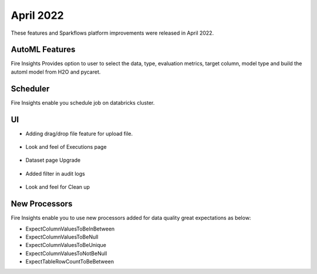 April 2022
==========

These features and Sparkflows platform improvements were released in April 2022.

AutoML Features
+++++++++++++++

Fire Insights Provides option to user to select the data, type, evaluation metrics, target column, model type and build the automl model from H2O and pycaret.

.. figure:: ..//_assets/releases/2022-april/auto-ml.PNG
   :alt: auto-ml
   :width: 70%
   
.. figure:: ..//_assets/releases/2022-april/auto-ml-config.PNG
   :alt: auto-ml
   :width: 70%   

.. figure:: ..//_assets/releases/2022-april/auto-ml_advanced.PNG
   :alt: auto-ml
   :width: 70%

.. figure:: ..//_assets/releases/2022-april/auto-ml-list.PNG
   :alt: auto-ml
   :width: 70%

.. figure:: ..//_assets/releases/2022-april/auto-ml-executions.PNG
   :alt: auto-ml
   :width: 70%

.. figure:: ..//_assets/releases/2022-april/auto-ml-leaderboard.PNG
   :alt: auto-ml
   :width: 70%
 
Scheduler
++++++++++

Fire Insights enable you schedule job on databricks cluster.

.. figure:: ..//_assets/releases/2022-april/schedule_page.PNG
   :alt: schedule
   :width: 70%
   
.. figure:: ..//_assets/releases/2022-april/schedule.PNG
   :alt: schedule
   :width: 70%
   
.. figure:: ..//_assets/releases/2022-april/schedule_wf.PNG
   :alt: schedule
   :width: 70%
   
.. figure:: ..//_assets/releases/2022-april/scheduled_job.PNG
   :alt: schedule
   :width: 70%   


UI
++++++

- Adding drag/drop file feature for upload file.

.. figure:: ..//_assets/releases/2022-april/upload.PNG
   :alt: auto-ml
   :width: 70%
   
- Look and feel of Executions page

.. figure:: ..//_assets/releases/2022-april/executions.PNG
   :alt: auto-ml
   :width: 70%

- Dataset page Upgrade

.. figure:: ..//_assets/releases/2022-april/dataset.PNG
   :alt: auto-ml
   :width: 70%

- Added filter in audit logs

.. figure:: ..//_assets/releases/2022-april/audit.PNG
   :alt: audit
   :width: 70%

- Look and feel for Clean up

.. figure:: ..//_assets/releases/2022-april/clean-up.PNG
   :alt: audit
   :width: 70%

New Processors
+++++++++++

Fire Insights enable you to use new processors added for data quality great expectations as below:

- ExpectColumnValuesToBeInBetween
- ExpectColumnValuesToBeNull
- ExpectColumnValuesToBeUnique
- ExpectColumnValuesToNotBeNull
- ExpectTableRowCountToBeBetween

